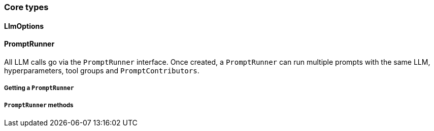 [[reference.types-runner]]
=== Core types

==== LlmOptions

==== PromptRunner

All LLM calls go via the `PromptRunner` interface.
Once created, a `PromptRunner` can run multiple prompts with the same LLM, hyperparameters, tool groups and `PromptContributors`.

===== Getting a `PromptRunner`

===== `PromptRunner` methods

